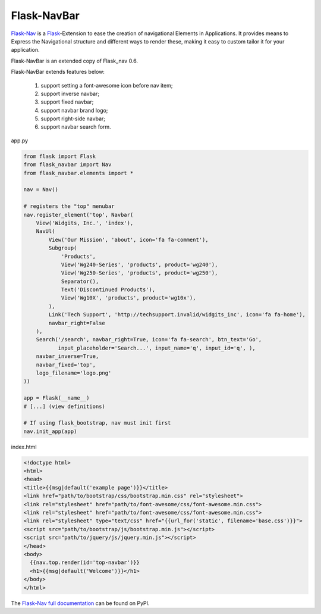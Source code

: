 Flask-NavBar
=========

`Flask-Nav <https://github.com/mbr/flask-nav>`_ is a `Flask <http://flask.pocoo.org>`_-Extension to ease the creation
of navigational Elements in Applications. It provides means to Express the
Navigational structure and different ways to render these, making it easy to
custom tailor it for your application.

Flask-NavBar is an extended copy of Flask_nav 0.6.

Flask-NavBar extends features below:

    1. support setting a font-awesome icon before nav item;
    2. support inverse navbar;
    3. support fixed navbar;
    4. support navbar brand logo;
    5. support right-side navbar;
    6. support navbar search form.

app.py

.. code-block:: python

    from flask import Flask
    from flask_navbar import Nav
    from flask_navbar.elements import *

    nav = Nav()

    # registers the "top" menubar
    nav.register_element('top', Navbar(
        View('Widgits, Inc.', 'index'),
        NavUl(
            View('Our Mission', 'about', icon='fa fa-comment'),
            Subgroup(
                'Products',
                View('Wg240-Series', 'products', product='wg240'),
                View('Wg250-Series', 'products', product='wg250'),
                Separator(),
                Text('Discontinued Products'),
                View('Wg10X', 'products', product='wg10x'),
            ),
            Link('Tech Support', 'http://techsupport.invalid/widgits_inc', icon='fa fa-home'),
            navbar_right=False
        ),
        Search('/search', navbar_right=True, icon='fa fa-search', btn_text='Go',
               input_placeholder='Search...', input_name='q', input_id='q', ),
        navbar_inverse=True,
        navbar_fixed='top',
        logo_filename='logo.png'
    ))

    app = Flask(__name__)
    # [...] (view definitions)

    # If using flask_bootstrap, nav must init first
    nav.init_app(app)


index.html

.. code-block:: html

    <!doctype html>
    <html>
    <head>
    <title>{{msg|default('example page')}}</title>
    <link href="path/to/bootstrap/css/bootstrap.min.css" rel="stylesheet">
    <link rel="stylesheet" href="path/to/font-awesome/css/font-awesome.min.css">
    <link rel="stylesheet" href="path/to/font-awesome/css/font-awesome.min.css">
    <link rel="stylesheet" type="text/css" href="{{url_for('static', filename='base.css')}}">
    <script src="path/to/bootstrap/js/bootstrap.min.js"></script>
    <script src="path/to/jquery/js/jquery.min.js"></script>
    </head>
    <body>
      {{nav.top.render(id='top-navbar')}}
      <h1>{{msg|default('Welcome')}}</h1>
    </body>
    </html>


The `Flask-Nav full documentation <http://pythonhosted.org/flask-nav/>`_ can be found on PyPI.
